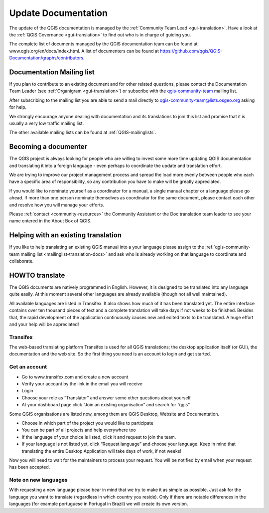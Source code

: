 .. _update-qgis-docs:

Update Documentation
====================

The update of the QGIS documentation is managed by the :ref:`Community Team Lead <gui-translation>`.
Have a look at the :ref:`QGIS Governance <gui-translation>` to find out who is in charge 
of guiding you.

The complete list of documents managed by the QGIS documentation team can be found 
at www.qgis.org/en/docs/index.html. A list of documenters can be found at 
https://github.com/qgis/QGIS-Documentation/graphs/contributors.

.. _mailinglist-translation-docs:

Documentation Mailing list
...........................

If you plan to contribute to an existing document and for other related questions, 
please contact the Documentation Team Leader (see :ref:`Organigram <gui-translation>`) or 
subscribe with the `qgis-community-team <http://lists.osgeo.org/mailman/listinfo/qgis-community-team>`_
mailing list.

After subscribing to the mailing list you are able to send a mail directly to
qgis-community-team@lists.osgeo.org asking for help.

We strongly encourage anyone dealing with documentation and its translations to 
join this list and promise that it is usually a very low traffic mailing list.

The other available mailing lists can be found at :ref:`QGIS-mailinglists`.

Becoming a documenter
.....................

The QGIS project is always looking for people who are willing to invest some
more time updating QGIS documentation and translating it into a foreign language 
- even perhaps to coordinate the update and translation effort.

We are trying to improve our project management process and spread the load
more evenly between people who each have a specific area of responsibility,
so any contribution you have to make will be greatly appreciated.

If you would like to nominate yourself as a coordinator for a manual, a single 
manual chapter or a language please go ahead. If more than one person 
nominate themselves as coordinator for the same document, please contact each 
other and resolve how you will manage your efforts.

Please :ref:`contact <community-resources>` the Community Assistant or the Doc
translation team leader to see your name entered in the About Box of QGIS.

Helping with an existing translation
....................................

If you like to help translating an existing QGIS manual into a your language 
please assign to the :ref:`qgis-community-team mailing list <mailinglist-translation-docs>` 
and ask who is already working on that language to coordinate and collaborate.

.. _howto-translate-docs:

HOWTO translate
...............

The QGIS documents are natively programmed in English. However, it is designed
to be translated into any language quite easily. At this moment several other 
languages are already available (though not all well maintained).

All available languages are listed in Transifex. It also shows
how much of it has been translated yet. The entire interface contains over
ten thousand pieces of text and a complete translation will take days if not
weeks to be finished. Besides that, the rapid development of the application
continuously causes new and edited texts to be translated. A huge effort and
your help will be appreciated!

Transifex
^^^^^^^^^

The web-based translating platform Transifex is used for all QGIS
translations; the desktop application itself (or GUI), the documentation and
the web site. So the first thing you need is an account to login and get
started.

Get an account
^^^^^^^^^^^^^^

- Go to www.transifex.com and create a new account
- Verify your account by the link in the email you will receive
- Login
- Choose your role as “Translator” and answer some other questions about yourself
- At your dashboard page click “Join an existing organisation” and search for “qgis”

Some QGIS organisations are listed now, among them are QGIS Desktop, Website and
Documentation.

- Choose in which part of the project you would like to participate
- You can be part of all projects and help everywhere too
- If the language of your choice is listed, click it and request to join the team.
- If your language is not listed yet, click “Request language” and choose your
  language. Keep in mind that translating the entire Desktop Application will take
  days of work, if not weeks!

Now you will need to wait for the maintainers to process your request. You will be
notified by email when your request has been accepted.

Note on new languages
^^^^^^^^^^^^^^^^^^^^^

With requesting a new language please bear in mind that we try to make it as simple
as possible. Just ask for the language you want to translate (regardless in which
country you reside). Only if there are notable differences in the languages (for
example portuguese in Portugal in Brazil) we will create its own version.

